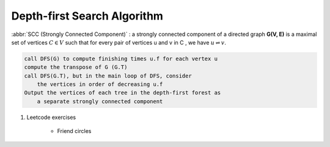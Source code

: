 ****************************
Depth-first Search Algorithm
****************************

.. code-block:: none
    :caption: Taken from *Introduction to Algorithms*

    # \Theta(V+E)
    DFS(G)
        for each vertex u in G.V
            u.color = WHITE
            u.p = NIL # predecessor
        time = 0 # global variable used for timestamp
        for each vertex u in G.V
            if u.color == WHITE
                DFS-Visit(G, u)

    DFS-Visit(G, u)
        time = time + 1
        u.d = time # discovery time
        u.color = GRAY
        for each vertex v in G.Adj[u]
            if v.color == WHITE
                v.p = u
                DFS-Visit(G, v)
        u.color = BLACK
        time = time + 1
        u.f = time # finishing time

    TOPOLOGICAL-SORT(G)
        call DFS(G) to compute finishing times f for each vertex
        as each vertex is finished, insert it onto the front of a linked list
        return the linked list of vertices

:abbr:`SCC (Strongly Connected Component)` : a strongly connected component of a directed
graph **G(V, E)** is a maximal set of vertices :math:`C \in V` such that for every pair
of vertices u and v in C , we have :math:`u \rightleftharpoons v`.

.. code-block:: none

    call DFS(G) to compute finishing times u.f for each vertex u
    compute the transpose of G (G.T)
    call DFS(G.T), but in the main loop of DFS, consider
        the vertices in order of decreasing u.f
    Output the vertices of each tree in the depth-first forest as
        a separate strongly connected component


#. Leetcode exercises

    - Friend circles

